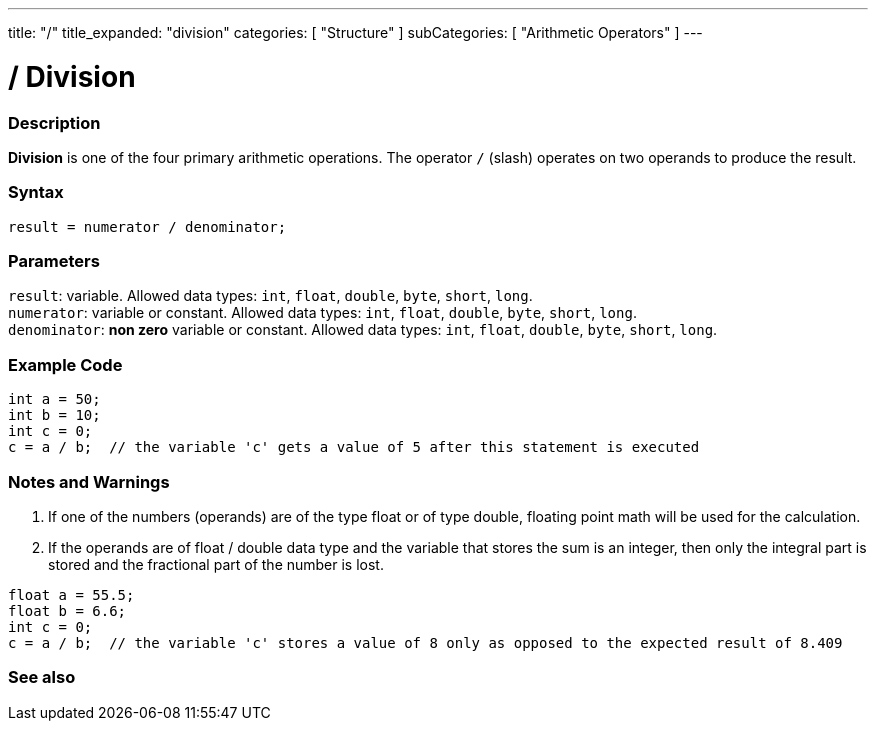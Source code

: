 ---
title: "/"
title_expanded: "division"
categories: [ "Structure" ]
subCategories: [ "Arithmetic Operators" ]
---





= / Division


// OVERVIEW SECTION STARTS
[#overview]
--

[float]
=== Description
*Division* is one of the four primary arithmetic operations. The operator `/` (slash) operates on two operands to produce the result.
[%hardbreaks]


[float]
=== Syntax
`result = numerator / denominator;`


[float]
=== Parameters
`result`: variable. Allowed data types: `int`, `float`, `double`, `byte`, `short`, `long`. +
`numerator`: variable or constant. Allowed data types: `int`, `float`, `double`, `byte`, `short`, `long`. +
`denominator`: *non zero* variable or constant. Allowed data types: `int`, `float`, `double`, `byte`, `short`, `long`.

--
// OVERVIEW SECTION ENDS




// HOW TO USE SECTION STARTS
[#howtouse]
--

[float]
=== Example Code

[source,arduino]
----
int a = 50;
int b = 10;
int c = 0;
c = a / b;  // the variable 'c' gets a value of 5 after this statement is executed
----
[%hardbreaks]

[float]
=== Notes and Warnings
1. If one of the numbers (operands) are of the type float or of type double, floating point math will be used for the calculation.

2. If the operands are of float / double data type and the variable that stores the sum is an integer, then only the integral part is stored and the fractional part of the number is lost.

[source,arduino]
----
float a = 55.5;
float b = 6.6;
int c = 0;
c = a / b;  // the variable 'c' stores a value of 8 only as opposed to the expected result of 8.409
----
[%hardbreaks]

--
// HOW TO USE SECTION ENDS

// SEE ALSO SECTION STARTS
[#see_also]
--

[float]
=== See also

[role="language"]

--
// SEE ALSO SECTION ENDS

